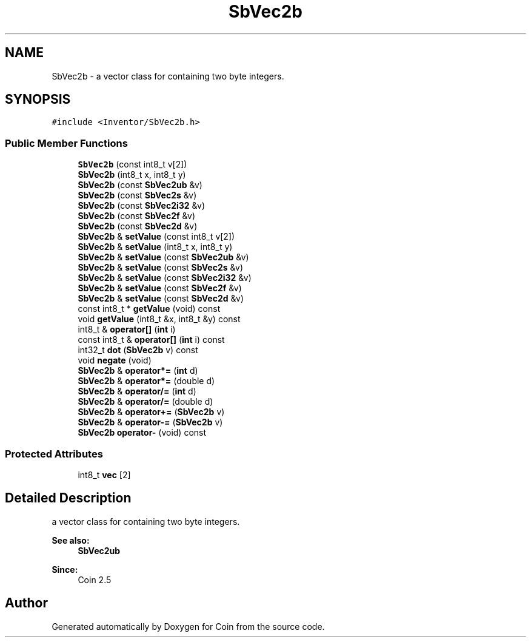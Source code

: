 .TH "SbVec2b" 3 "Sun May 28 2017" "Version 4.0.0a" "Coin" \" -*- nroff -*-
.ad l
.nh
.SH NAME
SbVec2b \- a vector class for containing two byte integers\&.  

.SH SYNOPSIS
.br
.PP
.PP
\fC#include <Inventor/SbVec2b\&.h>\fP
.SS "Public Member Functions"

.in +1c
.ti -1c
.RI "\fBSbVec2b\fP (const int8_t v[2])"
.br
.ti -1c
.RI "\fBSbVec2b\fP (int8_t x, int8_t y)"
.br
.ti -1c
.RI "\fBSbVec2b\fP (const \fBSbVec2ub\fP &v)"
.br
.ti -1c
.RI "\fBSbVec2b\fP (const \fBSbVec2s\fP &v)"
.br
.ti -1c
.RI "\fBSbVec2b\fP (const \fBSbVec2i32\fP &v)"
.br
.ti -1c
.RI "\fBSbVec2b\fP (const \fBSbVec2f\fP &v)"
.br
.ti -1c
.RI "\fBSbVec2b\fP (const \fBSbVec2d\fP &v)"
.br
.ti -1c
.RI "\fBSbVec2b\fP & \fBsetValue\fP (const int8_t v[2])"
.br
.ti -1c
.RI "\fBSbVec2b\fP & \fBsetValue\fP (int8_t x, int8_t y)"
.br
.ti -1c
.RI "\fBSbVec2b\fP & \fBsetValue\fP (const \fBSbVec2ub\fP &v)"
.br
.ti -1c
.RI "\fBSbVec2b\fP & \fBsetValue\fP (const \fBSbVec2s\fP &v)"
.br
.ti -1c
.RI "\fBSbVec2b\fP & \fBsetValue\fP (const \fBSbVec2i32\fP &v)"
.br
.ti -1c
.RI "\fBSbVec2b\fP & \fBsetValue\fP (const \fBSbVec2f\fP &v)"
.br
.ti -1c
.RI "\fBSbVec2b\fP & \fBsetValue\fP (const \fBSbVec2d\fP &v)"
.br
.ti -1c
.RI "const int8_t * \fBgetValue\fP (void) const"
.br
.ti -1c
.RI "void \fBgetValue\fP (int8_t &x, int8_t &y) const"
.br
.ti -1c
.RI "int8_t & \fBoperator[]\fP (\fBint\fP i)"
.br
.ti -1c
.RI "const int8_t & \fBoperator[]\fP (\fBint\fP i) const"
.br
.ti -1c
.RI "int32_t \fBdot\fP (\fBSbVec2b\fP v) const"
.br
.ti -1c
.RI "void \fBnegate\fP (void)"
.br
.ti -1c
.RI "\fBSbVec2b\fP & \fBoperator*=\fP (\fBint\fP d)"
.br
.ti -1c
.RI "\fBSbVec2b\fP & \fBoperator*=\fP (double d)"
.br
.ti -1c
.RI "\fBSbVec2b\fP & \fBoperator/=\fP (\fBint\fP d)"
.br
.ti -1c
.RI "\fBSbVec2b\fP & \fBoperator/=\fP (double d)"
.br
.ti -1c
.RI "\fBSbVec2b\fP & \fBoperator+=\fP (\fBSbVec2b\fP v)"
.br
.ti -1c
.RI "\fBSbVec2b\fP & \fBoperator\-=\fP (\fBSbVec2b\fP v)"
.br
.ti -1c
.RI "\fBSbVec2b\fP \fBoperator\-\fP (void) const"
.br
.in -1c
.SS "Protected Attributes"

.in +1c
.ti -1c
.RI "int8_t \fBvec\fP [2]"
.br
.in -1c
.SH "Detailed Description"
.PP 
a vector class for containing two byte integers\&. 


.PP
\fBSee also:\fP
.RS 4
\fBSbVec2ub\fP 
.RE
.PP
\fBSince:\fP
.RS 4
Coin 2\&.5 
.RE
.PP


.SH "Author"
.PP 
Generated automatically by Doxygen for Coin from the source code\&.
